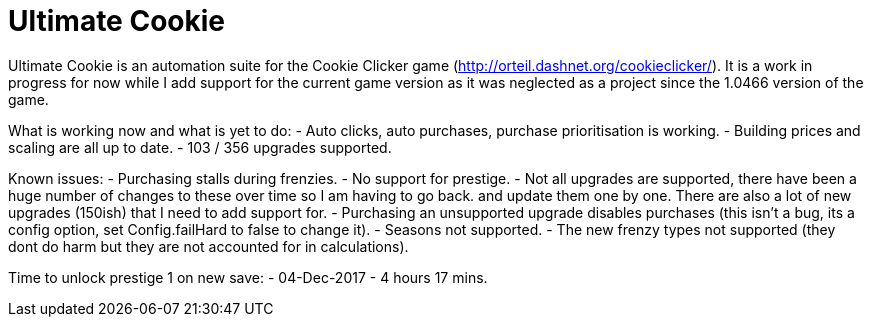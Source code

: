 = Ultimate Cookie

Ultimate Cookie is an automation suite for the Cookie Clicker game (http://orteil.dashnet.org/cookieclicker/). It is 
a work in progress for now while I add support for the current game version as it was neglected as a project since the
1.0466 version of the game.

What is working now and what is yet to do:
- Auto clicks, auto purchases, purchase prioritisation is working.
- Building prices and scaling are all up to date.
- 103 / 356 upgrades supported.

Known issues:
- Purchasing stalls during frenzies.
- No support for prestige.
- Not all upgrades are supported, there have been a huge number of changes to these over time so I am having to go back.
  and update them one by one. There are also a lot of new upgrades (150ish) that I need to add support for.
- Purchasing an unsupported upgrade disables purchases (this isn't a bug, its a config option, set Config.failHard to false to change it).
- Seasons not supported.
- The new frenzy types not supported (they dont do harm but they are not accounted for in calculations).

Time to unlock prestige 1 on new save:
- 04-Dec-2017 - 4 hours 17 mins.

